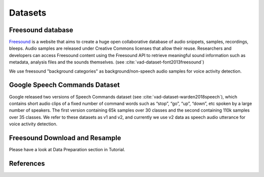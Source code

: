 Datasets
========

.. _Freesound_dataset:

Freesound database
-----------------------------------

`Freesound <http://www.freesound.org/>`_ is a website that aims to create a huge open collaborative database of audio snippets, samples, recordings, bleeps. Audio samples are released under Creative Commons licenses that allow their reuse. Researchers and developers can access Freesound content using the Freesound API to retrieve meaningful sound information such as metadata, analysis files and the sounds themselves. (see :cite:`vad-dataset-font2013freesound`)

We use freesound "background categories" as background/non-speech audio samples for voice activity detection.

.. _GoogleSpeechCommands_dataset_vad:

Google Speech Commands Dataset
-----------------------------------

Google released two versions of Speech Commands dataset (see :cite:`vad-dataset-warden2018speech`), which contains short audio clips of a fixed number of command words such as “stop”, “go”, “up”, “down”, etc spoken by a large number of speakers. The first version containing 65k samples over 30 classes and the second containing 110k samples over 35 classes.
We refer to these datasets as v1 and v2, and currently we use v2 data as speech audio utterance for voice activity detection.

.. _Freesound_download_resamplet:

Freesound Download and Resample
-----------------------------------

Please have a look at Data Preparation section in Tutorial.

References
----------

.. bibliography:: vad_all.bib
    :style: plain
    :labelprefix: VAD-DATASET
    :keyprefix: vad-dataset-